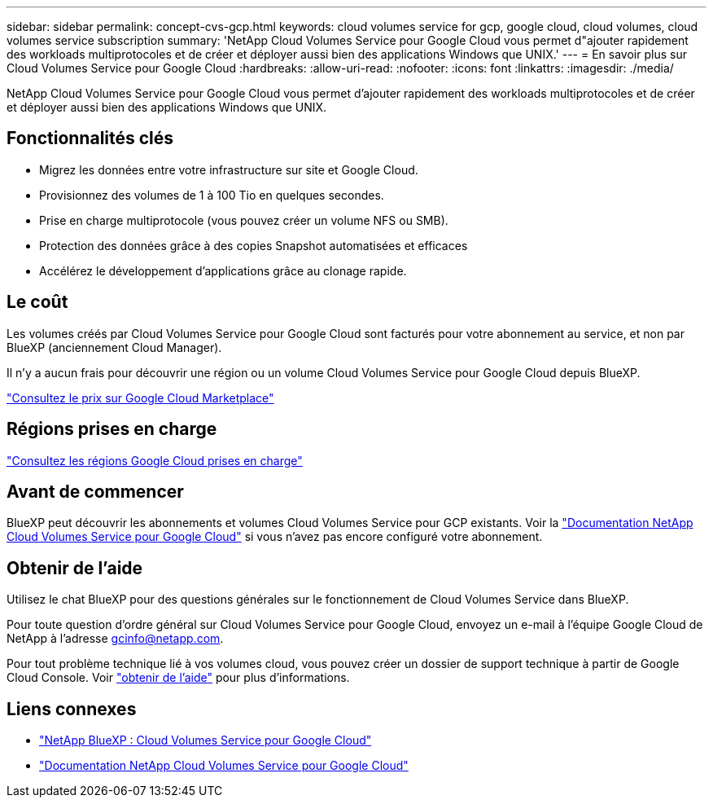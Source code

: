 ---
sidebar: sidebar 
permalink: concept-cvs-gcp.html 
keywords: cloud volumes service for gcp, google cloud, cloud volumes, cloud volumes service subscription 
summary: 'NetApp Cloud Volumes Service pour Google Cloud vous permet d"ajouter rapidement des workloads multiprotocoles et de créer et déployer aussi bien des applications Windows que UNIX.' 
---
= En savoir plus sur Cloud Volumes Service pour Google Cloud
:hardbreaks:
:allow-uri-read: 
:nofooter: 
:icons: font
:linkattrs: 
:imagesdir: ./media/


[role="lead"]
NetApp Cloud Volumes Service pour Google Cloud vous permet d'ajouter rapidement des workloads multiprotocoles et de créer et déployer aussi bien des applications Windows que UNIX.



== Fonctionnalités clés

* Migrez les données entre votre infrastructure sur site et Google Cloud.
* Provisionnez des volumes de 1 à 100 Tio en quelques secondes.
* Prise en charge multiprotocole (vous pouvez créer un volume NFS ou SMB).
* Protection des données grâce à des copies Snapshot automatisées et efficaces
* Accélérez le développement d'applications grâce au clonage rapide.




== Le coût

Les volumes créés par Cloud Volumes Service pour Google Cloud sont facturés pour votre abonnement au service, et non par BlueXP (anciennement Cloud Manager).

Il n'y a aucun frais pour découvrir une région ou un volume Cloud Volumes Service pour Google Cloud depuis BlueXP.

link:https://console.cloud.google.com/marketplace/product/endpoints/cloudvolumesgcp-api.netapp.com?q=cloud%20volumes%20service["Consultez le prix sur Google Cloud Marketplace"^]



== Régions prises en charge

https://cloud.netapp.com/cloud-volumes-global-regions#cvsGc["Consultez les régions Google Cloud prises en charge"^]



== Avant de commencer

BlueXP peut découvrir les abonnements et volumes Cloud Volumes Service pour GCP existants. Voir la https://cloud.google.com/solutions/partners/netapp-cloud-volumes/["Documentation NetApp Cloud Volumes Service pour Google Cloud"^] si vous n'avez pas encore configuré votre abonnement.



== Obtenir de l'aide

Utilisez le chat BlueXP pour des questions générales sur le fonctionnement de Cloud Volumes Service dans BlueXP.

Pour toute question d'ordre général sur Cloud Volumes Service pour Google Cloud, envoyez un e-mail à l'équipe Google Cloud de NetApp à l'adresse gcinfo@netapp.com.

Pour tout problème technique lié à vos volumes cloud, vous pouvez créer un dossier de support technique à partir de Google Cloud Console. Voir link:https://cloud.google.com/solutions/partners/netapp-cloud-volumes/support["obtenir de l'aide"^] pour plus d'informations.



== Liens connexes

* https://cloud.netapp.com/cloud-volumes-service-for-gcp["NetApp BlueXP : Cloud Volumes Service pour Google Cloud"^]
* https://cloud.google.com/solutions/partners/netapp-cloud-volumes/["Documentation NetApp Cloud Volumes Service pour Google Cloud"^]

